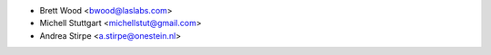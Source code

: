 * Brett Wood <bwood@laslabs.com>
* Michell Stuttgart <michellstut@gmail.com>
* Andrea Stirpe <a.stirpe@onestein.nl>
